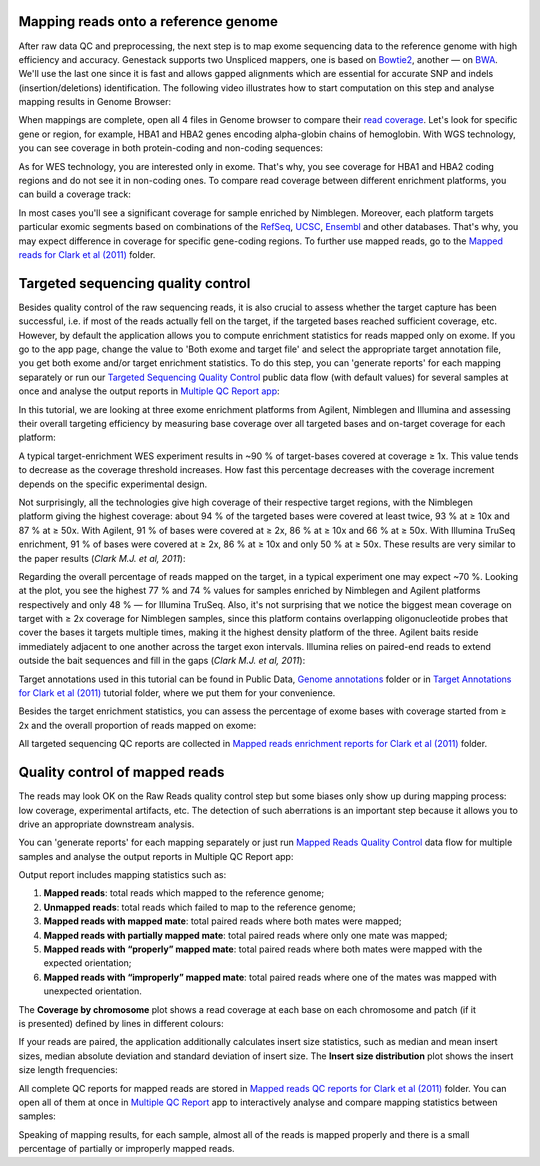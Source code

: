 Mapping reads onto a reference genome
*************************************

After raw data QC and preprocessing, the next step is to map exome sequencing
data to the reference genome with high efficiency and accuracy. Genestack
supports two Unspliced mappers, one is based on Bowtie2_, another — on BWA_.
We'll use the last one since it is fast and allows gapped alignments which
are essential for accurate SNP and indels (insertion/deletions)
identification. The following video illustrates how to start computation
on this step and analyse mapping results in Genome Browser:

.. youtube:: https://www.youtube.com/watch?v=hCGkOYQfH5g

When mappings are complete, open all 4 files in Genome browser to compare
their `read coverage`_. Let's look for specific gene or region, for example,
HBA1 and HBA2 genes encoding alpha-globin chains of hemoglobin. With WGS
technology, you can see coverage in both protein-coding and non-coding
sequences:

|WES_GB|

As for WES technology, you are interested only in exome. That's why, you see
coverage for HBA1 and HBA2 coding regions and do not see it in non-coding
ones. To compare read coverage between different enrichment platforms, you
can build a coverage track:

|WES_coverage_1|

In most cases you'll see a significant coverage for sample enriched by
Nimblegen. Moreover, each platform targets particular exomic segments based
on combinations of the RefSeq_, UCSC_, Ensembl_ and other databases. That's
why, you may expect difference in coverage for specific gene-coding regions.
To further use mapped reads, go to the `Mapped reads for Clark et al (2011)`_
folder.

Targeted sequencing quality control
***********************************

Besides quality control of the raw sequencing reads, it is also crucial to
assess whether the target capture has been successful, i.e. if most of the
reads actually fell on the target, if the targeted bases reached sufficient
coverage, etc. However, by default the application allows you to compute
enrichment statistics for reads mapped only on exome. If you go to the app
page, change the value to 'Both exome and target file' and select the
appropriate target annotation file, you get both exome and/or target
enrichment statistics. To do this step, you can 'generate reports' for each
mapping separately or run our `Targeted Sequencing Quality Control`_ public
data flow (with default values) for several samples at once and analyse the
output reports in `Multiple QC Report app`_:

.. youtube:: https://www.youtube.com/watch?v=_jHrtq_3ya8

In this tutorial, we are looking at three exome enrichment platforms from
Agilent, Nimblegen and Illumina and assessing their overall targeting
efficiency by measuring base coverage over all targeted bases and on-target
coverage for each platform:

|WES_target|

A typical target-enrichment WES experiment results in ~90 % of target-bases
covered at coverage ≥ 1x. This value tends to decrease as the coverage
threshold increases. How fast this percentage decreases with the coverage
increment depends on the specific experimental design.

Not surprisingly, all the technologies give high coverage of their respective
target regions, with the Nimblegen platform giving the highest coverage: about
94 % of the targeted bases were covered at least twice, 93 % at ≥ 10x and 87 %
at ≥ 50x. With Agilent, 91 % of bases were covered at ≥ 2x, 86 % at ≥ 10x and
66 % at ≥ 50x. With Illumina TruSeq enrichment, 91 % of bases were covered
at ≥ 2x, 86 % at ≥ 10x and only 50 % at ≥ 50x. These results are very similar
to the paper results (*Clark M.J. et al, 2011*):

|WES_paper_target_enrichment|

Regarding the overall percentage of reads mapped on the target, in a typical
experiment one may expect ~70 %. Looking at the plot, you see the highest 77 %
and 74 % values for samples enriched by Nimblegen and Agilent platforms
respectively and only 48 % — for Illumina TruSeq. Also, it's not surprising
that we notice the biggest mean coverage on target with ≥ 2x coverage for
Nimblegen samples, since this platform contains overlapping oligonucleotide
probes that cover the bases it targets multiple times, making it the highest
density platform of the three. Agilent baits reside immediately adjacent to
one another across the target exon intervals. Illumina relies on paired-end
reads to extend outside the bait sequences and fill in the gaps (*Clark M.J.
et al, 2011*):

|WES_diff_annotations|

Target annotations used in this tutorial can be found in Public Data,
`Genome annotations`_ folder or in `Target Annotations for Clark et al (2011)`_
tutorial folder, where we put them for your convenience.

Besides the target enrichment statistics, you can assess the percentage of
exome bases with coverage started from ≥ 2x and the overall proportion of
reads mapped on exome:

|WES_exome|

All targeted sequencing QC reports are collected in `Mapped reads enrichment
reports for Clark et al (2011)`_ folder.

Quality control of mapped reads
*******************************

The reads may look OK on the Raw Reads quality control step but some biases
only show up during mapping process: low coverage, experimental artifacts,
etc. The detection of such aberrations is an important step because it allows
you to drive an appropriate downstream analysis.

You can 'generate reports' for each mapping separately or just run `Mapped
Reads Quality Control`_ data flow for multiple samples and analyse the output
reports in Multiple QC Report app:

.. youtube:: https://www.youtube.com/watch?v=x_axLlRFznI

Output report includes mapping statistics such as:

#. **Mapped reads**: total reads which mapped to the reference genome;
#. **Unmapped reads**: total reads which failed to map to the reference
   genome;
#. **Mapped reads with mapped mate**: total paired reads where both
   mates were mapped;
#. **Mapped reads with partially mapped mate**: total paired reads where
   only one mate was mapped;
#. **Mapped reads with “properly” mapped mate**: total paired reads
   where both mates were mapped with the expected orientation;
#. **Mapped reads with “improperly” mapped mate**: total paired reads
   where one of the mates was mapped with unexpected orientation.

The **Coverage by chromosome** plot shows a read coverage at each base on
each chromosome and patch (if it is presented) defined by lines in different
colours:

|WES_chr_coverage|

If your reads are paired, the application additionally calculates insert size
statistics, such as median and mean insert sizes, median absolute deviation
and standard deviation of insert size. The **Insert size distribution** plot
shows the insert size length frequencies:

|WES_ins_dist|

All complete QC reports for mapped reads are stored in `Mapped reads QC
reports for Clark et al (2011)`_ folder. You can open all of them at once in
`Multiple QC Report`_ app to interactively analyse and compare mapping
statistics between samples:

|WES_mult_mapped_reads_1|

Speaking of mapping results, for each sample, almost all of the reads is
mapped properly and there is a small percentage of partially or improperly
mapped reads.

.. |WES_GB| image:: images/WES_GB.png
.. |WES_coverage_1| image:: images/WES_coverage_1.png
.. |WES_target| image:: images/WES_target.png
.. |WES_paper_target_enrichment| image:: images/WES_paper_target_enrichment.png
.. |WES_diff_annotations| image:: images/WES_diff_annotations.png
.. |WES_exome| image:: images/WES_exome.png
.. |WES_chr_coverage| image:: images/WES_chr_coverage.png
.. |WES_ins_dist| image:: images/WES_ins_dist.png
.. |WES_mult_mapped_reads_1| image:: images/WES_mult_mapped_reads_1.png
.. _Bowtie2: http://bowtie-bio.sourceforge.net/bowtie2/manual.shtml
.. _BWA: http://bio-bwa.sourceforge.net/bwa.shtml
.. _read coverage: https://platform.genestack.org/endpoint/application/run/genestack/genomeBrowser?a=GSF999244&action=viewFile
.. _RefSeq: http://www.ncbi.nlm.nih.gov/refseq/
.. _UCSC: https://genome.ucsc.edu/
.. _Ensembl: http://www.ensembl.org/index.html
.. _Mapped reads for Clark et al (2011): https://platform.genestack.org/endpoint/application/run/genestack/filebrowser?a=GSF999176&action=viewFile&page=1
.. _Targeted Sequencing Quality Control: https://platform.genestack.org/endpoint/application/run/genestack/dataflowrunner?a=GSF998561&action=createFromSources
.. _Multiple QC Report app: https://platform.genestack.org/endpoint/application/run/genestack/multiple-qc-plotter?a=GSF999241&action=viewFile
.. _Genome annotations: https://platform.genestack.org/endpoint/application/run/genestack/filebrowser?a=GSF000048&action=viewFile
.. _Target Annotations for Clark et al (2011): https://platform.genestack.org/endpoint/application/run/genestack/filebrowser?a=GSF972510&action=viewFile
.. _Mapped reads enrichment reports for Clark et al (2011): https://platform.genestack.org/endpoint/application/run/genestack/filebrowser?a=GSF999224&action=viewFile&page=1
.. _Mapped Reads Quality Control: https://platform.genestack.org/endpoint/application/run/genestack/dataflowrunner?a=GSF3669351&action=viewFile
.. _Mapped reads QC reports for Clark et al (2011): https://platform.genestack.org/endpoint/application/run/genestack/filebrowser?a=GSF999191&action=viewFile&page=1
.. _Multiple QC Report: https://platform.genestack.org/endpoint/application/run/genestack/multiple-qc-plotter?a=GSF999242&action=viewFile
